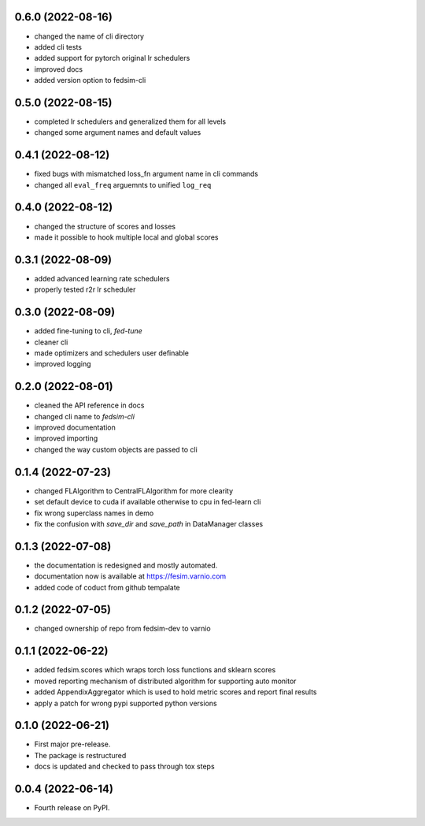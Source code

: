 0.6.0 (2022-08-16)
------------------

* changed the name of cli directory
* added cli tests
* added support for pytorch original lr schedulers
* improved docs
* added version option to fedsim-cli

0.5.0 (2022-08-15)
------------------

* completed lr schedulers and generalized them for all levels
* changed some argument names and default values

0.4.1 (2022-08-12)
------------------

* fixed bugs with mismatched loss_fn argument name in cli commands
* changed all ``eval_freq`` arguemnts to unified ``log_req``

0.4.0 (2022-08-12)
------------------

* changed the structure of scores and losses
* made it possible to hook multiple local and global scores

0.3.1 (2022-08-09)
------------------

* added advanced learning rate schedulers
* properly tested r2r lr scheduler

0.3.0 (2022-08-09)
------------------

* added fine-tuning to cli, `fed-tune`
* cleaner cli
* made optimizers and schedulers user definable
* improved logging


0.2.0 (2022-08-01)
------------------

* cleaned the API reference in docs
* changed cli name to `fedsim-cli`
* improved documentation
* improved importing
* changed the way custom objects are passed to cli

0.1.4 (2022-07-23)
------------------

* changed FLAlgorithm to CentralFLAlgorithm for more clearity
* set default device to cuda if available otherwise to cpu in fed-learn cli
* fix wrong superclass names in demo
* fix the confusion with `save_dir` and `save_path` in DataManager classes


0.1.3 (2022-07-08)
------------------

* the documentation is redesigned and mostly automated.
* documentation now is available at https://fesim.varnio.com
* added code of coduct from github tempalate


0.1.2 (2022-07-05)
------------------

* changed ownership of repo from fedsim-dev to varnio


0.1.1 (2022-06-22)
------------------

* added fedsim.scores which wraps torch loss functions and sklearn scores
* moved reporting mechanism of distributed algorithm for supporting auto monitor
* added AppendixAggregator which is used to hold metric scores and report final results
* apply a patch for wrong pypi supported python versions

0.1.0 (2022-06-21)
------------------

* First major pre-release.
* The package is restructured
* docs is updated and checked to pass through tox steps



0.0.4 (2022-06-14)
------------------

* Fourth release on PyPI.
